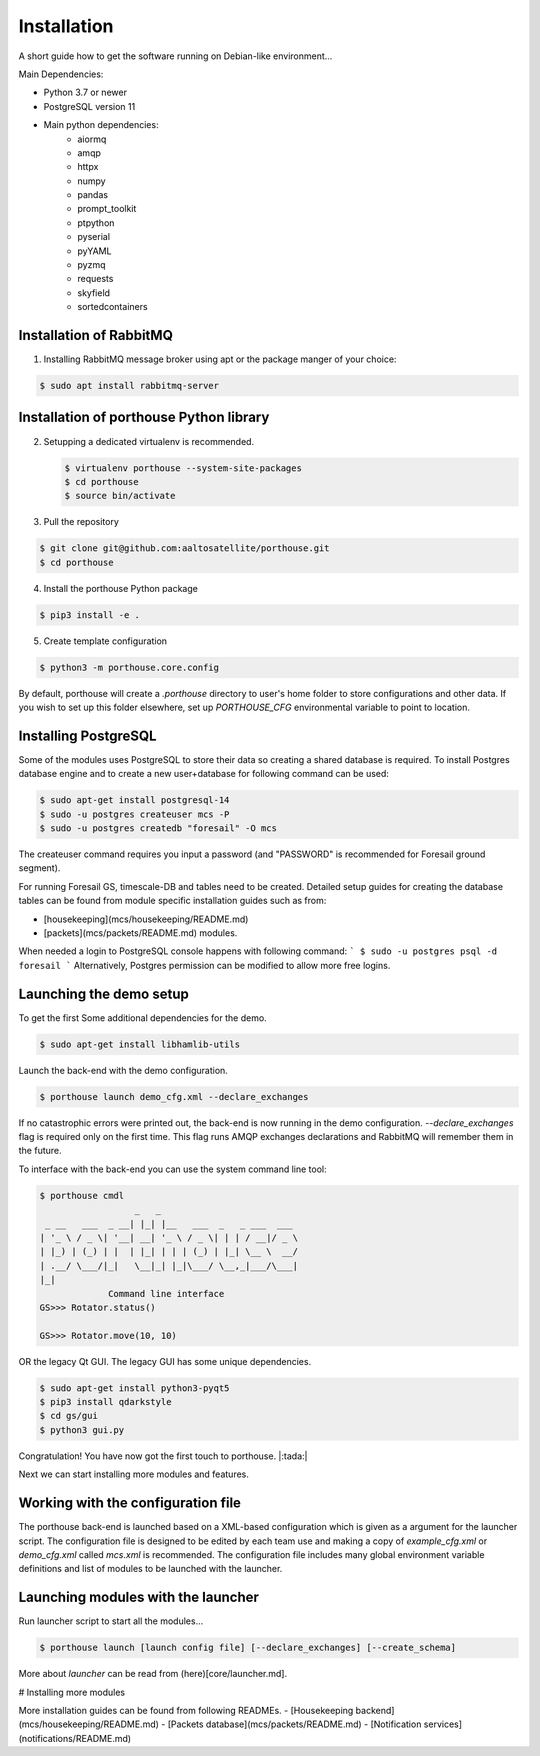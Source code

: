 
Installation
############


A short guide how to get the software running on Debian-like environment...

Main Dependencies:

- Python 3.7 or newer
- PostgreSQL version 11
- Main python dependencies:
    - aiormq
    - amqp
    - httpx
    - numpy
    - pandas
    - prompt_toolkit
    - ptpython
    - pyserial
    - pyYAML
    - pyzmq
    - requests
    - skyfield
    - sortedcontainers



Installation of RabbitMQ
---------------------------------------

1) Installing RabbitMQ message broker using apt or the package manger of your choice:

.. code-block:: console

    $ sudo apt install rabbitmq-server



Installation of porthouse Python library
----------------------------------------

2) Setupping a dedicated virtualenv is recommended.

   .. code-block:: console

    $ virtualenv porthouse --system-site-packages
    $ cd porthouse
    $ source bin/activate

3) Pull the repository

.. code-block:: console

    $ git clone git@github.com:aaltosatellite/porthouse.git
    $ cd porthouse


4) Install the porthouse Python package

.. code-block:: console

    $ pip3 install -e .

5) Create template configuration

.. code-block:: console

    $ python3 -m porthouse.core.config


By default, porthouse will create a `.porthouse` directory to user's home folder to store configurations and other data. If you wish to set up this folder elsewhere, set up `PORTHOUSE_CFG` environmental variable to point to location.


Installing PostgreSQL
---------------------

Some of the modules uses PostgreSQL to store their data so creating a shared database is required.
To install Postgres database engine and to create a new user+database for following command can be used:

.. code-block:: console

    $ sudo apt-get install postgresql-14
    $ sudo -u postgres createuser mcs -P
    $ sudo -u postgres createdb "foresail" -O mcs

The createuser command requires you input a password (and "PASSWORD" is recommended for Foresail ground segment).

For running Foresail GS, timescale-DB and tables need to be created. Detailed setup guides for creating the database tables can be found from module specific installation guides such as from:

- [housekeeping](mcs/housekeeping/README.md)

- [packets](mcs/packets/README.md) modules.


When needed a login to PostgreSQL console happens with following command:
```
$ sudo -u postgres psql -d foresail
```
Alternatively, Postgres permission can be modified to allow more free logins.




Launching the demo setup
------------------------

To get the first
Some additional dependencies for the demo.

.. code-block:: console

    $ sudo apt-get install libhamlib-utils


Launch the back-end with the demo configuration.

.. code-block:: console

    $ porthouse launch demo_cfg.xml --declare_exchanges


If no catastrophic errors were printed out, the back-end is now running in the demo configuration.
`--declare_exchanges` flag is required only on the first time. This flag runs AMQP exchanges declarations and RabbitMQ will remember them in the future.

To interface with the back-end you can use the system command line tool:

.. code-block:: console

    $ porthouse cmdl
                      _   _
     _ __   ___  _ __| |_| |__   ___  _   _ ___  ___
    | '_ \ / _ \| '__| __| '_ \ / _ \| | | / __|/ _ \
    | |_) | (_) | |  | |_| | | | (_) | |_| \__ \  __/
    | .__/ \___/|_|   \__|_| |_|\___/ \__,_|___/\___|
    |_|
                 Command line interface
    GS>>> Rotator.status()

    GS>>> Rotator.move(10, 10)



OR the legacy Qt GUI. The legacy GUI has some unique dependencies.

.. code-block:: console

    $ sudo apt-get install python3-pyqt5
    $ pip3 install qdarkstyle
    $ cd gs/gui
    $ python3 gui.py



Congratulation! You have now got the first touch to porthouse. |:tada:|

Next we can start installing more modules and features.




Working with the configuration file
------------------------------------

The porthouse back-end is launched based on a XML-based configuration which is given as a argument for the launcher script. The configuration file is designed to be edited by each team use and making a copy of `example_cfg.xml` or `demo_cfg.xml` called `mcs.xml` is recommended. The configuration file includes many global environment variable definitions and list of modules to be launched with the launcher.


Launching modules with the launcher
------------------------------------

Run launcher script to start all the modules...

.. code-block:: console

    $ porthouse launch [launch config file] [--declare_exchanges] [--create_schema]


More about `launcher` can be read from (here)[core/launcher.md].


# Installing more modules

More installation guides can be found from following READMEs.
- [Housekeeping backend](mcs/housekeeping/README.md)
- [Packets database](mcs/packets/README.md)
- [Notification services](notifications/README.md)
